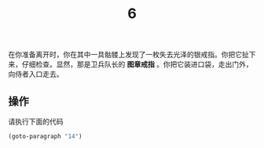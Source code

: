 #+TITLE: 6
在你准备离开时，你在其中一具骷髅上发现了一枚失去光泽的银戒指。你把它扯下来，仔细检查。显然，那是卫兵队长的 *图章戒指* 。你把它装进口袋，走出门外，向侍者入口走去。

** 操作
请执行下面的代码
#+begin_src emacs-lisp :results none
  (goto-paragraph "14")
#+end_src
